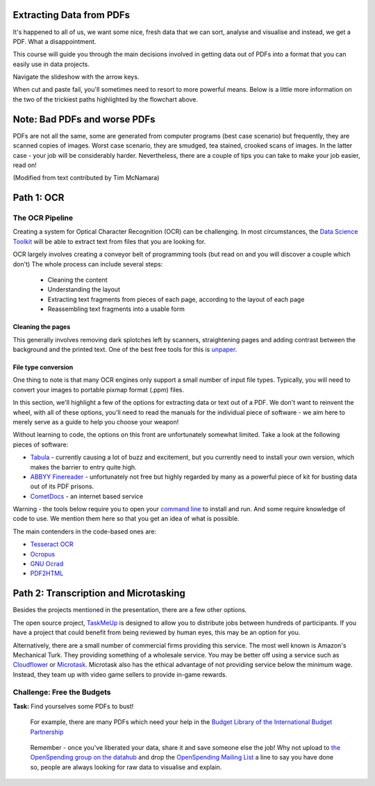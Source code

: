Extracting Data from PDFs
=========================

It's happened to all of us, we want some nice, fresh data that we can sort, analyse and visualise and instead, we get a PDF. What a disappointment. 

This course will guide you through the main decisions involved in getting data out of PDFs into a format that you can easily use in data projects. 

.. raw:: html

  <iframe src="http://dump.tentacleriot.eu/extracting-data-from-pdf/index.html" style="width: 650px; height: 500px; border:
  0px;" scrolling="no"></iframe>

Navigate the slideshow with the arrow keys.

When cut and paste fail, you'll sometimes need to resort to more powerful means. Below is a little more information on the two of the trickiest paths highlighted by the flowchart above. 

Note: Bad PDFs and worse PDFs 
=============================

PDFs are not all the same, some are generated from computer programs (best case scenario) but frequently, they are scanned copies of images. Worst case scenario, they are smudged, tea stained, crooked scans of images. In the latter case - your job will be considerably harder. Nevertheless, there are a couple of tips you can take to make your job easier, read on! 

(Modified from text contributed by Tim McNamara)

Path 1: OCR 
===========

The OCR Pipeline
----------------

Creating a system for Optical Character Recognition (OCR) can be challenging.
In most circumstances, the `Data Science Toolkit`_ will be able to extract
text from files that you are looking for.

.. _Data Science Toolkit: http://www.datasciencetoolkit.org/

OCR largely involves creating a conveyor belt of programming tools (but read on and you will discover a couple which don't) The whole process can include several steps:

  * Cleaning the content
  * Understanding the layout
  * Extracting text fragments from pieces of each page, according to the 
    layout of each page
  * Reassembling text fragments into a usable form

Cleaning the pages
^^^^^^^^^^^^^^^^^^

This generally involves removing dark splotches left by scanners,
straightening pages and adding contrast between the background 
and the printed text. One of the best free tools for this is `unpaper`_. 

File type conversion
^^^^^^^^^^^^^^^^^^^^

One thing to note is that many OCR engines only support a small number of input file types. Typically, you will need to convert your images to
portable pixmap format (.ppm) files.

In this section, we'll highlight a few of the options for extracting data or text out of a PDF. We don't want to reinvent the wheel, with all of these options, you'll need to read the manuals for the individual piece of software - we aim here to merely serve as a guide to help you choose your weapon! 

Without learning to code, the options on this front are unfortunately somewhat limited. Take a look at the following pieces of software: 

* `Tabula`_ - currently causing a lot of buzz and excitement, but you currently need to install your own version, which makes the barrier to entry quite high. 
* `ABBYY Finereader`_ - unfortunately not free but highly regarded by many as a powerful piece of kit for busting data out of its PDF prisons.  
* `CometDocs`_ - an internet based service

.. _Tabula: http://tabula.nerdpower.org/
.. _ABBYY Finereader: http://finereader.abbyy.com/ 
.. _CometDocs: http://www.cometdocs.com/

Warning - the tools below require you to open your `command line`_ to install and run. And some require knowledge of code to use. We mention them here so that you get an idea of what is possible.  

The main contenders in the code-based ones are:

* `Tesseract OCR`_
* `Ocropus`_
* `GNU Ocrad`_
* `PDF2HTML`_

.. _unpaper: http://unpaper.berlios.de/
.. _command line: http://en.wikipedia.org/wiki/Command-line_interface
.. _Tesseract OCR: https://code.google.com/p/tesseract-ocr/wiki/ReadMe
.. _Ocropus: https://code.google.com/p/ocropus/
.. _GNU Ocrad: http://www.gnu.org/software/ocrad/ 
.. _PDF2HTML: http://pdf2htmlex.blogspot.de/

Path 2: Transcription and Microtasking
======================================

Besides the projects mentioned in the presentation, there are a few other options. 

The open source project, `TaskMeUp`_ is designed to allow you to distribute jobs
between hundreds of participants. If you have a project that could benefit 
from being reviewed by human eyes, this may be an option for you.

Alternatively, there are a small number of commercial firms providing this 
service. The most well known is Amazon's Mechanical Turk. They providing 
something of a wholesale service. You may be better off using a service such
as `Cloudflower`_ or `Microtask`_. Microtask also has the ethical advantage of not
providing service below the minimum wage. Instead, they team up with video 
game sellers to provide in-game rewards. 

.. _TaskMeUp: https://bitbucket.org/waj/taskmeup
.. _Cloudflower: http://crowdflower.com/
.. _Microtask: http://www.microtask.com/

Challenge: Free the Budgets
---------------------------

.. raw:: html

  <div class="well">

**Task:**   Find yourselves some PDFs to bust!

  For example, there are many PDFs which need your help in the `Budget Library of the International Budget Partnership`_

.. _Budget Library of the International Budget Partnership: https://docs.google.com/folder/d/0ByA9wmvBrAnZN3ZrdzNzcS1JZzg/edit?pli=1

  Remember - once you've liberated your data, share it and save someone else the job! Why not upload to `the OpenSpending group on the datahub`_ and drop the `OpenSpending Mailing List`_ a line to say you have done so, people are always looking for raw data to visualise and explain. 

  .. _the OpenSpending group on the datahub: http://datahub.io/dataset?groups=openspending&q=openspending 
  .. _OpenSpending Mailing List: http://lists.okfn.org/mailman/listinfo/openspending
.. raw:: html
  
  </div>

